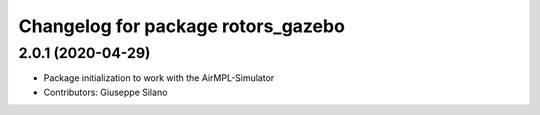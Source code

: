 ^^^^^^^^^^^^^^^^^^^^^^^^^^^^^^^^^^^
Changelog for package rotors_gazebo
^^^^^^^^^^^^^^^^^^^^^^^^^^^^^^^^^^^

2.0.1 (2020-04-29)
------------------
* Package initialization to work with the AirMPL-Simulator
* Contributors: Giuseppe Silano

